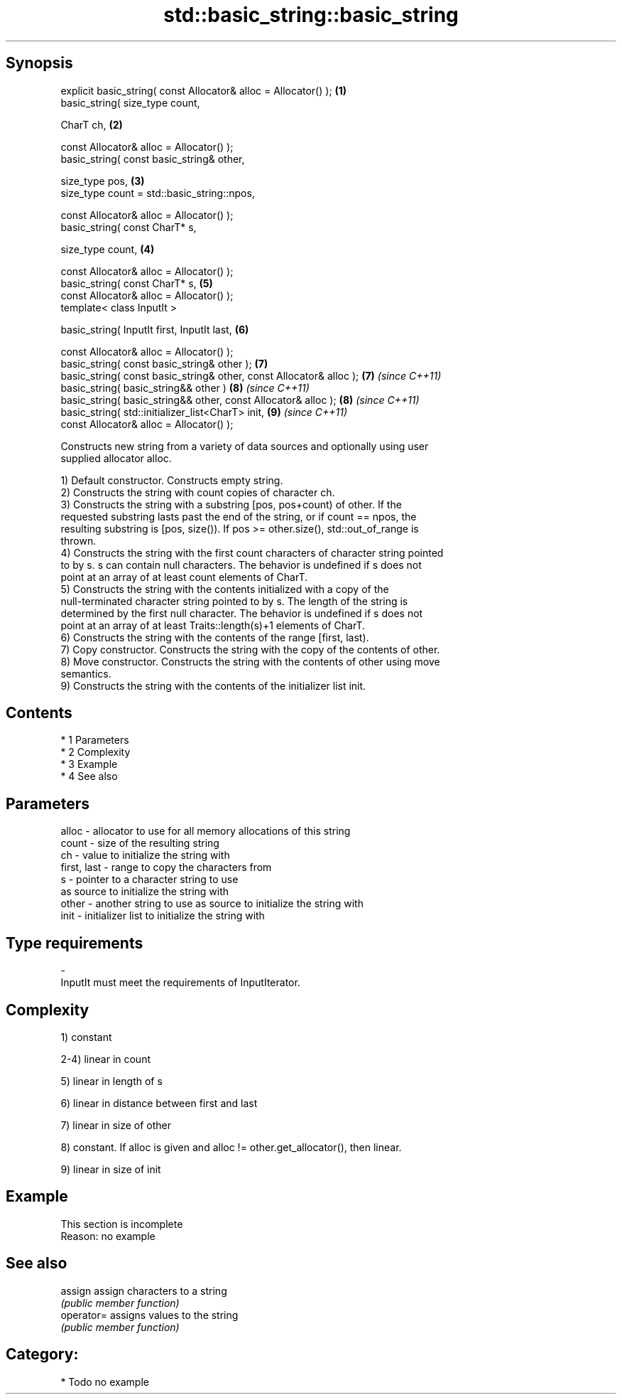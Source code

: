 .TH std::basic_string::basic_string 3 "Apr 19 2014" "1.0.0" "C++ Standard Libary"
.SH Synopsis
   explicit basic_string( const Allocator& alloc = Allocator() );     \fB(1)\fP
   basic_string( size_type count,

   CharT ch,                                                          \fB(2)\fP

   const Allocator& alloc = Allocator() );
   basic_string( const basic_string& other,

   size_type pos,                                                     \fB(3)\fP
   size_type count = std::basic_string::npos,

   const Allocator& alloc = Allocator() );
   basic_string( const CharT* s,

   size_type count,                                                   \fB(4)\fP

   const Allocator& alloc = Allocator() );
   basic_string( const CharT* s,                                      \fB(5)\fP
   const Allocator& alloc = Allocator() );
   template< class InputIt >

   basic_string( InputIt first, InputIt last,                         \fB(6)\fP

   const Allocator& alloc = Allocator() );
   basic_string( const basic_string& other );                         \fB(7)\fP
   basic_string( const basic_string& other, const Allocator& alloc ); \fB(7)\fP \fI(since C++11)\fP
   basic_string( basic_string&& other )                               \fB(8)\fP \fI(since C++11)\fP
   basic_string( basic_string&& other, const Allocator& alloc );      \fB(8)\fP \fI(since C++11)\fP
   basic_string( std::initializer_list<CharT> init,                   \fB(9)\fP \fI(since C++11)\fP
   const Allocator& alloc = Allocator() );

   Constructs new string from a variety of data sources and optionally using user
   supplied allocator alloc.

   1) Default constructor. Constructs empty string.
   2) Constructs the string with count copies of character ch.
   3) Constructs the string with a substring [pos, pos+count) of other. If the
   requested substring lasts past the end of the string, or if count == npos, the
   resulting substring is [pos, size()). If pos >= other.size(), std::out_of_range is
   thrown.
   4) Constructs the string with the first count characters of character string pointed
   to by s. s can contain null characters. The behavior is undefined if s does not
   point at an array of at least count elements of CharT.
   5) Constructs the string with the contents initialized with a copy of the
   null-terminated character string pointed to by s. The length of the string is
   determined by the first null character. The behavior is undefined if s does not
   point at an array of at least Traits::length(s)+1 elements of CharT.
   6) Constructs the string with the contents of the range [first, last).
   7) Copy constructor. Constructs the string with the copy of the contents of other.
   8) Move constructor. Constructs the string with the contents of other using move
   semantics.
   9) Constructs the string with the contents of the initializer list init.

.SH Contents

     * 1 Parameters
     * 2 Complexity
     * 3 Example
     * 4 See also

.SH Parameters

   alloc       - allocator to use for all memory allocations of this string
   count       - size of the resulting string
   ch          - value to initialize the string with
   first, last - range to copy the characters from
   s           - pointer to a character string to use
                 as source to initialize the string with
   other       - another string to use as source to initialize the string with
   init        - initializer list to initialize the string with
.SH Type requirements
   -
   InputIt must meet the requirements of InputIterator.

.SH Complexity

   1) constant

   2-4) linear in count

   5) linear in length of s

   6) linear in distance between first and last

   7) linear in size of other

   8) constant. If alloc is given and alloc != other.get_allocator(), then linear.

   9) linear in size of init

.SH Example

    This section is incomplete
    Reason: no example

.SH See also

   assign    assign characters to a string
             \fI(public member function)\fP
   operator= assigns values to the string
             \fI(public member function)\fP

.SH Category:

     * Todo no example
